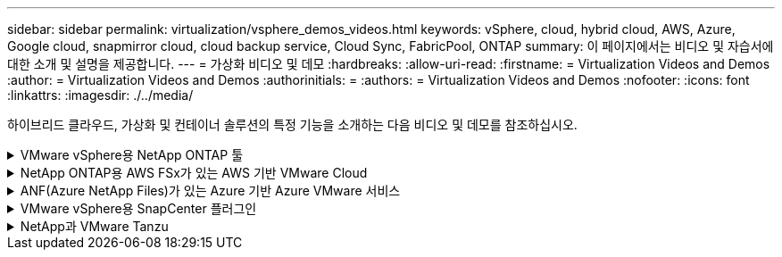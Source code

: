 ---
sidebar: sidebar 
permalink: virtualization/vsphere_demos_videos.html 
keywords: vSphere, cloud, hybrid cloud, AWS, Azure, Google cloud, snapmirror cloud, cloud backup service, Cloud Sync, FabricPool, ONTAP 
summary: 이 페이지에서는 비디오 및 자습서에 대한 소개 및 설명을 제공합니다. 
---
= 가상화 비디오 및 데모
:hardbreaks:
:allow-uri-read: 
:firstname: = Virtualization Videos and Demos
:author: = Virtualization Videos and Demos
:authorinitials: =
:authors: = Virtualization Videos and Demos
:nofooter: 
:icons: font
:linkattrs: 
:imagesdir: ./../media/


[role="lead"]
하이브리드 클라우드, 가상화 및 컨테이너 솔루션의 특정 기능을 소개하는 다음 비디오 및 데모를 참조하십시오.

.VMware vSphere용 NetApp ONTAP 툴
[%collapsible]
====
.VMware용 ONTAP 툴 - 개요
video::d2ac19ba-28c4-4c07-8724-b01200f99845[panopto]
.ONTAP를 사용한 VMware iSCSI 데이터 저장소 용량 할당
video::5c047271-aecc-437c-a444-b01200f9671a[panopto]
.ONTAP를 사용한 VMware NFS 데이터 저장소 용량 할당
video::a34bcd1c-3aaa-4917-9a5d-b01200f97f08[panopto]
====
.NetApp ONTAP용 AWS FSx가 있는 AWS 기반 VMware Cloud
[%collapsible]
====
.iSCSI를 사용하는 FSx ONTAP가 있는 Windows 게스트 연결 스토리지
video::0d03e040-634f-4086-8cb5-b01200fb8515[panopto,width=360]
.NFS를 사용하는 FSx ONTAP가 있는 Linux 게스트 연결 스토리지
video::c3befe1b-4f32-4839-a031-b01200fb6d60[panopto,width=360]
.NetApp ONTAP용 Amazon FSx를 통해 AWS에서 VMware Cloud를 TCO로 절감할 수 있습니다
video::f0fedec5-dc17-47af-8821-b01200f00e08[panopto,width=360]
.NetApp ONTAP용 Amazon FSx를 사용하는 AWS 보조 데이터 저장소의 VMware Cloud
video::2065dcc1-f31a-4e71-a7d5-b01200f01171[panopto,width=360]
.VMC를 위한 VMware HCX 구축 및 구성 설정
video::6132c921-a44c-4c81-aab7-b01200fb5d29[panopto,width=360]
.VMC 및 FSxN용 VMware HCX와 함께 vMotion 마이그레이션 데모
video::52661f10-3f90-4f3d-865a-b01200f06d31[panopto,width=360]
.VMC 및 FSxN용 VMware HCX와 함께 콜드 마이그레이션 데모
video::685c0dc2-9d8a-42ff-b46d-b01200f056b0[panopto,width=360]
====
.ANF(Azure NetApp Files)가 있는 Azure 기반 Azure VMware 서비스
[%collapsible]
====
.Azure VMware 솔루션 Azure NetApp Files의 데이터 저장소 보충 개요
video::8c5ddb30-6c31-4cde-86e2-b01200effbd6[panopto,width=360]
.Cloud Volumes ONTAP, SnapCenter 및 Jetstream을 사용한 Azure VMware 솔루션 DR
video::5cd19888-8314-4cfc-ba30-b01200efff4f[panopto,width=360]
.VMware HCX for AVS 및 ANF와 함께 콜드 마이그레이션 데모
video::b7ffa5ad-5559-4e56-a166-b01200f025bc[panopto,width=360]
.VMware HCX와 함께 AVS 및 ANF용 vMotion 데모
video::986bb505-6f3d-4a5a-b016-b01200f03f18[panopto,width=360]
.VMware HCX for AVS 및 ANF와 함께 대량 마이그레이션 데모
video::255640f5-4dff-438c-8d50-b01200f017d1[panopto,width=360]
====
.VMware vSphere용 SnapCenter 플러그인
[%collapsible]
====
NetApp SnapCenter 소프트웨어는 애플리케이션, 데이터베이스 및 파일 시스템 전반에서 데이터 보호를 안전하게 조율하고 관리하는 사용하기 쉬운 엔터프라이즈 플랫폼입니다.

VMware vSphere용 SnapCenter 플러그인을 사용하면 VM에 대한 백업, 복구 및 연결 작업과 VMware vCenter에서 직접 SnapCenter에 등록된 데이터 저장소에 대한 백업 및 마운트 작업을 수행할 수 있습니다.

NetApp SnapCenter Plug-in for VMware vSphere에 대한 자세한 내용은 를 참조하십시오 link:https://docs.netapp.com/ocsc-42/index.jsp?topic=%2Fcom.netapp.doc.ocsc-con%2FGUID-29BABBA7-B15F-452F-B137-2E5B269084B9.html["VMware vSphere용 NetApp SnapCenter 플러그인 개요"].

.VMware vSphere용 SnapCenter 플러그인 - 솔루션 전제 조건
video::38881de9-9ab5-4a8e-a17d-b01200fade6a[panopto,width=360]
.VMware vSphere용 SnapCenter 플러그인 - 구축
video::10cbcf2c-9964-41aa-ad7f-b01200faca01[panopto,width=360]
.VMware vSphere용 SnapCenter 플러그인 - 백업 워크플로우
video::b7272f18-c424-4cc3-bc0d-b01200faaf25[panopto,width=360]
.VMware vSphere용 SnapCenter 플러그인 - 복구 워크플로우
video::ed41002e-585c-445d-a60c-b01200fb1188[panopto,width=360]
.SnapCenter - SQL 복원 워크플로
video::8df4ad1f-83ad-448b-9405-b01200fb2567[panopto,width=360]
====
.NetApp과 VMware Tanzu
[%collapsible]
====
VMware Tanzu를 사용하면 vSphere 또는 VMware Cloud Foundation을 통해 Kubernetes 환경을 구축, 관리 및 관리할 수 있습니다. 고객은 VMware의 이 제품 포트폴리오를 통해 요구사항에 가장 적합한 VMware Tanzu 에디션을 선택하여 단일 제어 플레인에서 모든 관련 Kubernetes 클러스터를 관리할 수 있습니다.

VMware Tanzu에 대한 자세한 내용은 를 참조하십시오 https://tanzu.vmware.com/tanzu["VMware Tanzu 개요"^]. 이 리뷰에서는 VMware Tanzu에 대한 사용 사례, 추가 기능 및 기타 정보를 제공합니다.

.NetApp 및 VMware Tanzu Basic에서 VVOL을 사용하는 방법 1부
video::ZtbXeOJKhrc[youtube,width=360]
.NetApp 및 VMware Tanzu Basic에서 VVOL을 사용하는 방법, 2부
video::FVRKjWH7AoE[youtube,width=360]
.NetApp 및 VMware Tanzu Basic에서 VVOL을 사용하는 방법, 3부
video::Y-34SUtTTtU[youtube,width=360]
====